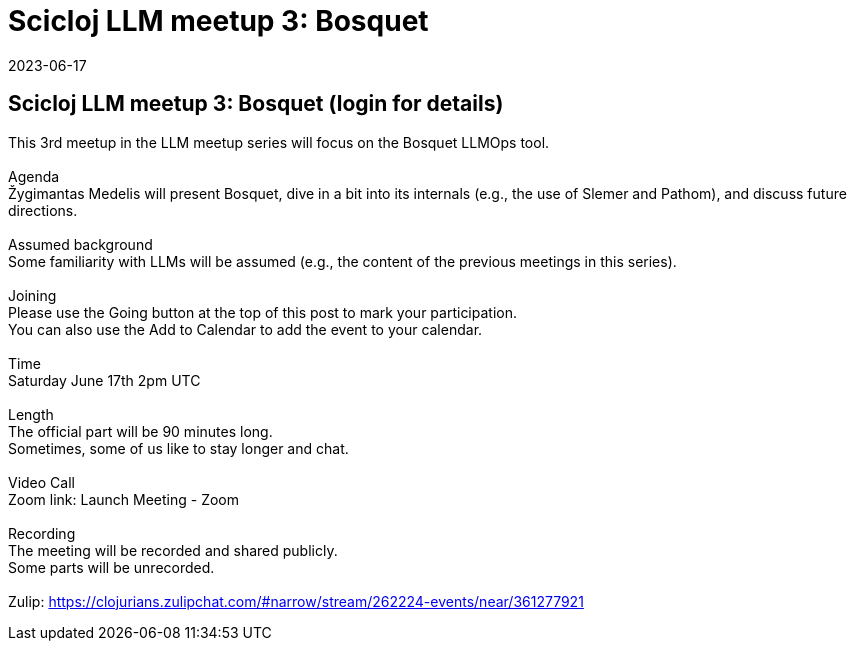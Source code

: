 = Scicloj LLM meetup 3: Bosquet
2023-06-17
:jbake-type: event
:jbake-edition: 
:jbake-link: https://clojureverse.org/t/scicloj-llm-meetup-3-bosquet-login-for-details/10058
:jbake-location: online
:jbake-start: 2023-06-17
:jbake-end: 2023-06-17

== Scicloj LLM meetup 3: Bosquet (login for details)

This 3rd meetup in the LLM meetup series will focus on the Bosquet LLMOps tool. +
 +
Agenda +
Žygimantas Medelis will present Bosquet, dive in a bit into its internals (e.g., the use of Slemer and Pathom), and discuss future directions. +
 +
Assumed background +
Some familiarity with LLMs will be assumed (e.g., the content of the previous meetings in this series). +
 +
Joining +
Please use the Going button at the top of this post to mark your participation. +
You can also use the Add to Calendar to add the event to your calendar. +
 +
Time +
Saturday June 17th 2pm UTC +
 +
Length +
The official part will be 90 minutes long. +
Sometimes, some of us like to stay longer and chat. +
 +
Video Call +
Zoom link: Launch Meeting - Zoom +
 +
Recording +
The meeting will be recorded and shared publicly. +
Some parts will be unrecorded. +
 +
Zulip: https://clojurians.zulipchat.com/#narrow/stream/262224-events/near/361277921 +

